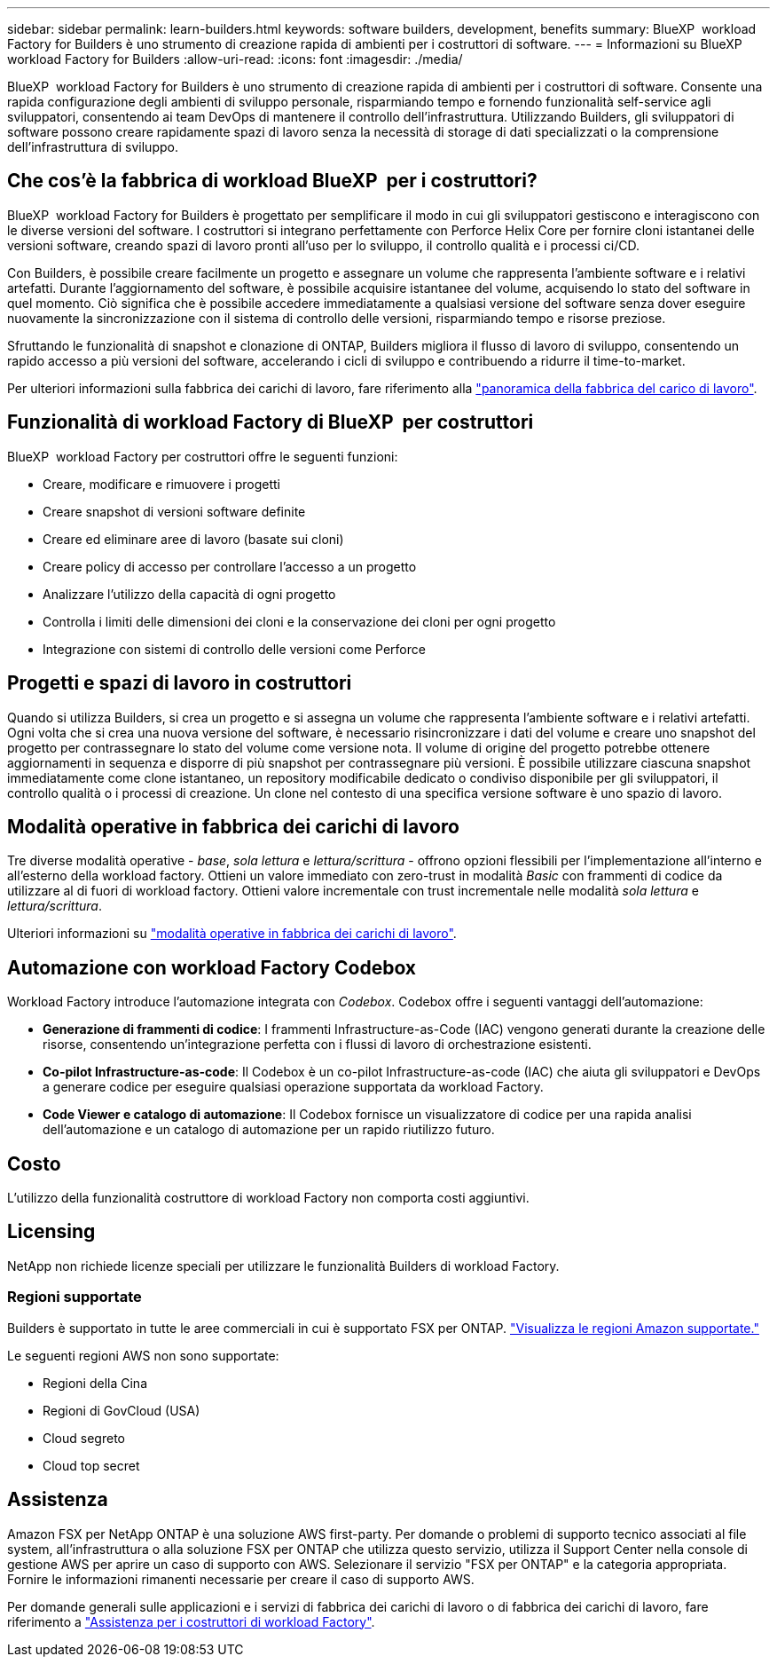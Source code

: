 ---
sidebar: sidebar 
permalink: learn-builders.html 
keywords: software builders, development, benefits 
summary: BlueXP  workload Factory for Builders è uno strumento di creazione rapida di ambienti per i costruttori di software. 
---
= Informazioni su BlueXP  workload Factory for Builders
:allow-uri-read: 
:icons: font
:imagesdir: ./media/


[role="lead"]
BlueXP  workload Factory for Builders è uno strumento di creazione rapida di ambienti per i costruttori di software. Consente una rapida configurazione degli ambienti di sviluppo personale, risparmiando tempo e fornendo funzionalità self-service agli sviluppatori, consentendo ai team DevOps di mantenere il controllo dell'infrastruttura. Utilizzando Builders, gli sviluppatori di software possono creare rapidamente spazi di lavoro senza la necessità di storage di dati specializzati o la comprensione dell'infrastruttura di sviluppo.



== Che cos'è la fabbrica di workload BlueXP  per i costruttori?

BlueXP  workload Factory for Builders è progettato per semplificare il modo in cui gli sviluppatori gestiscono e interagiscono con le diverse versioni del software. I costruttori si integrano perfettamente con Perforce Helix Core per fornire cloni istantanei delle versioni software, creando spazi di lavoro pronti all'uso per lo sviluppo, il controllo qualità e i processi ci/CD.

Con Builders, è possibile creare facilmente un progetto e assegnare un volume che rappresenta l'ambiente software e i relativi artefatti. Durante l'aggiornamento del software, è possibile acquisire istantanee del volume, acquisendo lo stato del software in quel momento. Ciò significa che è possibile accedere immediatamente a qualsiasi versione del software senza dover eseguire nuovamente la sincronizzazione con il sistema di controllo delle versioni, risparmiando tempo e risorse preziose.

Sfruttando le funzionalità di snapshot e clonazione di ONTAP, Builders migliora il flusso di lavoro di sviluppo, consentendo un rapido accesso a più versioni del software, accelerando i cicli di sviluppo e contribuendo a ridurre il time-to-market.

Per ulteriori informazioni sulla fabbrica dei carichi di lavoro, fare riferimento alla link:https://docs.netapp.com/us-en/workload-setup-admin/workload-factory-overview.html["panoramica della fabbrica del carico di lavoro"^].



== Funzionalità di workload Factory di BlueXP  per costruttori

BlueXP  workload Factory per costruttori offre le seguenti funzioni:

* Creare, modificare e rimuovere i progetti
* Creare snapshot di versioni software definite
* Creare ed eliminare aree di lavoro (basate sui cloni)
* Creare policy di accesso per controllare l'accesso a un progetto
* Analizzare l'utilizzo della capacità di ogni progetto
* Controlla i limiti delle dimensioni dei cloni e la conservazione dei cloni per ogni progetto
* Integrazione con sistemi di controllo delle versioni come Perforce




== Progetti e spazi di lavoro in costruttori

Quando si utilizza Builders, si crea un progetto e si assegna un volume che rappresenta l'ambiente software e i relativi artefatti. Ogni volta che si crea una nuova versione del software, è necessario risincronizzare i dati del volume e creare uno snapshot del progetto per contrassegnare lo stato del volume come versione nota. Il volume di origine del progetto potrebbe ottenere aggiornamenti in sequenza e disporre di più snapshot per contrassegnare più versioni. È possibile utilizzare ciascuna snapshot immediatamente come clone istantaneo, un repository modificabile dedicato o condiviso disponibile per gli sviluppatori, il controllo qualità o i processi di creazione. Un clone nel contesto di una specifica versione software è uno spazio di lavoro.



== Modalità operative in fabbrica dei carichi di lavoro

Tre diverse modalità operative - _base_, _sola lettura_ e _lettura/scrittura_ - offrono opzioni flessibili per l'implementazione all'interno e all'esterno della workload factory. Ottieni un valore immediato con zero-trust in modalità _Basic_ con frammenti di codice da utilizzare al di fuori di workload factory. Ottieni valore incrementale con trust incrementale nelle modalità _sola lettura_ e _lettura/scrittura_.

Ulteriori informazioni su link:https://docs.netapp.com/us-en/workload-setup-admin/operational-modes.html["modalità operative in fabbrica dei carichi di lavoro"^].



== Automazione con workload Factory Codebox

Workload Factory introduce l'automazione integrata con _Codebox_. Codebox offre i seguenti vantaggi dell'automazione:

* *Generazione di frammenti di codice*: I frammenti Infrastructure-as-Code (IAC) vengono generati durante la creazione delle risorse, consentendo un'integrazione perfetta con i flussi di lavoro di orchestrazione esistenti.
* *Co-pilot Infrastructure-as-code*: Il Codebox è un co-pilot Infrastructure-as-code (IAC) che aiuta gli sviluppatori e DevOps a generare codice per eseguire qualsiasi operazione supportata da workload Factory.
* *Code Viewer e catalogo di automazione*: Il Codebox fornisce un visualizzatore di codice per una rapida analisi dell'automazione e un catalogo di automazione per un rapido riutilizzo futuro.




== Costo

L'utilizzo della funzionalità costruttore di workload Factory non comporta costi aggiuntivi.



== Licensing

NetApp non richiede licenze speciali per utilizzare le funzionalità Builders di workload Factory.



=== Regioni supportate

Builders è supportato in tutte le aree commerciali in cui è supportato FSX per ONTAP. https://aws.amazon.com/about-aws/global-infrastructure/regional-product-services/["Visualizza le regioni Amazon supportate."^]

Le seguenti regioni AWS non sono supportate:

* Regioni della Cina
* Regioni di GovCloud (USA)
* Cloud segreto
* Cloud top secret




== Assistenza

Amazon FSX per NetApp ONTAP è una soluzione AWS first-party. Per domande o problemi di supporto tecnico associati al file system, all'infrastruttura o alla soluzione FSX per ONTAP che utilizza questo servizio, utilizza il Support Center nella console di gestione AWS per aprire un caso di supporto con AWS. Selezionare il servizio "FSX per ONTAP" e la categoria appropriata. Fornire le informazioni rimanenti necessarie per creare il caso di supporto AWS.

Per domande generali sulle applicazioni e i servizi di fabbrica dei carichi di lavoro o di fabbrica dei carichi di lavoro, fare riferimento a link:get-help-builders.html["Assistenza per i costruttori di workload Factory"].
